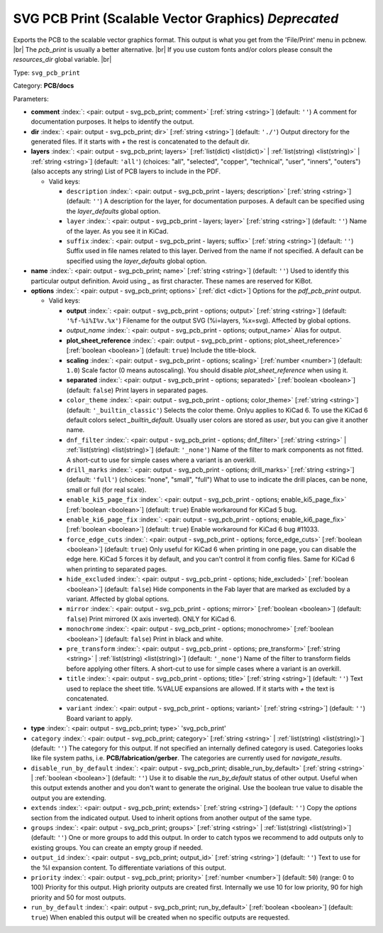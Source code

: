 .. Automatically generated by KiBot, please don't edit this file

.. index::
   pair: SVG PCB Print (Scalable Vector Graphics) *Deprecated*; svg_pcb_print

SVG PCB Print (Scalable Vector Graphics) *Deprecated*
~~~~~~~~~~~~~~~~~~~~~~~~~~~~~~~~~~~~~~~~~~~~~~~~~~~~~

Exports the PCB to the scalable vector graphics format.
This output is what you get from the 'File/Print' menu in pcbnew. |br|
The `pcb_print` is usually a better alternative. |br|
If you use custom fonts and/or colors please consult the `resources_dir` global variable. |br|

Type: ``svg_pcb_print``

Category: **PCB/docs**

Parameters:

-  **comment** :index:`: <pair: output - svg_pcb_print; comment>` [:ref:`string <string>`] (default: ``''``) A comment for documentation purposes. It helps to identify the output.
-  **dir** :index:`: <pair: output - svg_pcb_print; dir>` [:ref:`string <string>`] (default: ``'./'``) Output directory for the generated files.
   If it starts with `+` the rest is concatenated to the default dir.
-  **layers** :index:`: <pair: output - svg_pcb_print; layers>` [:ref:`list(dict) <list(dict)>` | :ref:`list(string) <list(string)>` | :ref:`string <string>`] (default: ``'all'``) (choices: "all", "selected", "copper", "technical", "user", "inners", "outers") (also accepts any string) List
   of PCB layers to include in the PDF.

   -  Valid keys:

      -  ``description`` :index:`: <pair: output - svg_pcb_print - layers; description>` [:ref:`string <string>`] (default: ``''``) A description for the layer, for documentation purposes.
         A default can be specified using the `layer_defaults` global option.
      -  ``layer`` :index:`: <pair: output - svg_pcb_print - layers; layer>` [:ref:`string <string>`] (default: ``''``) Name of the layer. As you see it in KiCad.
      -  ``suffix`` :index:`: <pair: output - svg_pcb_print - layers; suffix>` [:ref:`string <string>`] (default: ``''``) Suffix used in file names related to this layer. Derived from the name if not specified.
         A default can be specified using the `layer_defaults` global option.

-  **name** :index:`: <pair: output - svg_pcb_print; name>` [:ref:`string <string>`] (default: ``''``) Used to identify this particular output definition.
   Avoid using `_` as first character. These names are reserved for KiBot.
-  **options** :index:`: <pair: output - svg_pcb_print; options>` [:ref:`dict <dict>`] Options for the `pdf_pcb_print` output.

   -  Valid keys:

      -  **output** :index:`: <pair: output - svg_pcb_print - options; output>` [:ref:`string <string>`] (default: ``'%f-%i%I%v.%x'``) Filename for the output SVG (%i=layers, %x=svg). Affected by global options.
      -  *output_name* :index:`: <pair: output - svg_pcb_print - options; output_name>` Alias for output.
      -  **plot_sheet_reference** :index:`: <pair: output - svg_pcb_print - options; plot_sheet_reference>` [:ref:`boolean <boolean>`] (default: ``true``) Include the title-block.
      -  **scaling** :index:`: <pair: output - svg_pcb_print - options; scaling>` [:ref:`number <number>`] (default: ``1.0``) Scale factor (0 means autoscaling). You should disable `plot_sheet_reference` when using it.
      -  **separated** :index:`: <pair: output - svg_pcb_print - options; separated>` [:ref:`boolean <boolean>`] (default: ``false``) Print layers in separated pages.
      -  ``color_theme`` :index:`: <pair: output - svg_pcb_print - options; color_theme>` [:ref:`string <string>`] (default: ``'_builtin_classic'``) Selects the color theme. Onlyu applies to KiCad 6.
         To use the KiCad 6 default colors select `_builtin_default`.
         Usually user colors are stored as `user`, but you can give it another name.
      -  ``dnf_filter`` :index:`: <pair: output - svg_pcb_print - options; dnf_filter>` [:ref:`string <string>` | :ref:`list(string) <list(string)>`] (default: ``'_none'``) Name of the filter to mark components as not fitted.
         A short-cut to use for simple cases where a variant is an overkill.

      -  ``drill_marks`` :index:`: <pair: output - svg_pcb_print - options; drill_marks>` [:ref:`string <string>`] (default: ``'full'``) (choices: "none", "small", "full") What to use to indicate the drill places, can be none, small or full (for real scale).
      -  ``enable_ki5_page_fix`` :index:`: <pair: output - svg_pcb_print - options; enable_ki5_page_fix>` [:ref:`boolean <boolean>`] (default: ``true``) Enable workaround for KiCad 5 bug.
      -  ``enable_ki6_page_fix`` :index:`: <pair: output - svg_pcb_print - options; enable_ki6_page_fix>` [:ref:`boolean <boolean>`] (default: ``true``) Enable workaround for KiCad 6 bug #11033.
      -  ``force_edge_cuts`` :index:`: <pair: output - svg_pcb_print - options; force_edge_cuts>` [:ref:`boolean <boolean>`] (default: ``true``) Only useful for KiCad 6 when printing in one page, you can disable the edge here.
         KiCad 5 forces it by default, and you can't control it from config files.
         Same for KiCad 6 when printing to separated pages.
      -  ``hide_excluded`` :index:`: <pair: output - svg_pcb_print - options; hide_excluded>` [:ref:`boolean <boolean>`] (default: ``false``) Hide components in the Fab layer that are marked as excluded by a variant.
         Affected by global options.
      -  ``mirror`` :index:`: <pair: output - svg_pcb_print - options; mirror>` [:ref:`boolean <boolean>`] (default: ``false``) Print mirrored (X axis inverted). ONLY for KiCad 6.
      -  ``monochrome`` :index:`: <pair: output - svg_pcb_print - options; monochrome>` [:ref:`boolean <boolean>`] (default: ``false``) Print in black and white.
      -  ``pre_transform`` :index:`: <pair: output - svg_pcb_print - options; pre_transform>` [:ref:`string <string>` | :ref:`list(string) <list(string)>`] (default: ``'_none'``) Name of the filter to transform fields before applying other filters.
         A short-cut to use for simple cases where a variant is an overkill.

      -  ``title`` :index:`: <pair: output - svg_pcb_print - options; title>` [:ref:`string <string>`] (default: ``''``) Text used to replace the sheet title. %VALUE expansions are allowed.
         If it starts with `+` the text is concatenated.
      -  ``variant`` :index:`: <pair: output - svg_pcb_print - options; variant>` [:ref:`string <string>`] (default: ``''``) Board variant to apply.

-  **type** :index:`: <pair: output - svg_pcb_print; type>` 'svg_pcb_print'
-  ``category`` :index:`: <pair: output - svg_pcb_print; category>` [:ref:`string <string>` | :ref:`list(string) <list(string)>`] (default: ``''``) The category for this output. If not specified an internally defined category is used.
   Categories looks like file system paths, i.e. **PCB/fabrication/gerber**.
   The categories are currently used for `navigate_results`.

-  ``disable_run_by_default`` :index:`: <pair: output - svg_pcb_print; disable_run_by_default>` [:ref:`string <string>` | :ref:`boolean <boolean>`] (default: ``''``) Use it to disable the `run_by_default` status of other output.
   Useful when this output extends another and you don't want to generate the original.
   Use the boolean true value to disable the output you are extending.
-  ``extends`` :index:`: <pair: output - svg_pcb_print; extends>` [:ref:`string <string>`] (default: ``''``) Copy the `options` section from the indicated output.
   Used to inherit options from another output of the same type.
-  ``groups`` :index:`: <pair: output - svg_pcb_print; groups>` [:ref:`string <string>` | :ref:`list(string) <list(string)>`] (default: ``''``) One or more groups to add this output. In order to catch typos
   we recommend to add outputs only to existing groups. You can create an empty group if
   needed.

-  ``output_id`` :index:`: <pair: output - svg_pcb_print; output_id>` [:ref:`string <string>`] (default: ``''``) Text to use for the %I expansion content. To differentiate variations of this output.
-  ``priority`` :index:`: <pair: output - svg_pcb_print; priority>` [:ref:`number <number>`] (default: ``50``) (range: 0 to 100) Priority for this output. High priority outputs are created first.
   Internally we use 10 for low priority, 90 for high priority and 50 for most outputs.
-  ``run_by_default`` :index:`: <pair: output - svg_pcb_print; run_by_default>` [:ref:`boolean <boolean>`] (default: ``true``) When enabled this output will be created when no specific outputs are requested.

